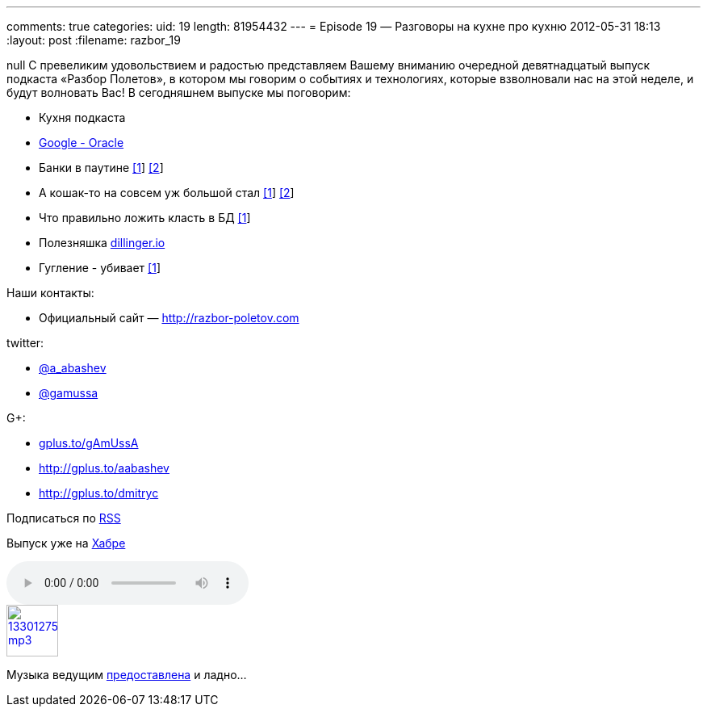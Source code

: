 ---
comments: true
categories:
uid: 19
length: 81954432
---
= Episode 19 — Разговоры на кухне про кухню
2012-05-31 18:13
:layout: post
:filename: razbor_19

null
С превеликим удовольствием и радостью представляем Вашему вниманию
очередной девятнадцатый выпуск подкаста «Разбор Полетов», в котором мы
говорим о событиях и технологиях, которые взволновали нас на этой
неделе, и будут волновать Вас! В сегодняшнем выпуске мы поговорим:

* Кухня подкаста
* http://www.drdobbs.com/jvm/232901227[Google - Oracle]
* Банки в паутине
http://www.jamesward.com/2012/04/30/webjars-in-spring-mvc[[1]]
http://blog.faratasystems.com/2012/05/16/using-webjars-for-assets-management-in-javascript-projects[[2]]
* А кошак-то на совсем уж большой стал
http://www.toolsjournal.com/integrations-articles/item/557-apache-roars-with-300-faster-enteprise-edition-of-tomcat-for-cloud[[1]]
http://blog.webagesolutions.com/archives/636[[2]]
* Что правильно ложить класть в БД
http://www.revsys.com/blog/2012/may/01/three-things-you-should-never-put-your-database/[[1]]
* Полезняшка http://dillinger.io/[dillinger.io]
* Гугление - убивает
http://diegobasch.com/a-relevant-tale-how-google-killed-inktomi[[1]]

Наши контакты:

* Официальный сайт — http://razbor-poletov.com

twitter: 

* https://twitter.com/a_abashev[@a_abashev] 
* https://twitter.com/gamussa[@gamussa]

G+:

* http://gplus.to/gAmUssA[gplus.to/gAmUssA]
* http://gplus.to/aabashev
* link:gplus.to/dmitryc[http://gplus.to/dmitryc]

Подписаться по http://feeds.feedburner.com/razbor-podcast[RSS]

Выпуск уже на http://habrahabr.ru/post/145049/[Хабре]

audio::http://traffic.libsyn.com/razborpoletov/razbor_19.mp3[]
image::http://2.bp.blogspot.com/-qkfh8Q--dks/T0gixAMzuII/AAAAAAAAHD0/O5LbF3vvBNQ/s200/1330127522_mp3.png[link="http://traffic.libsyn.com/razborpoletov/razbor_19.mp3" width="64" height="64"]


Музыка ведущим
http://www.audiobank.fm/single-music/27/111/More-And-Less/[предоставлена]
и ладно...
